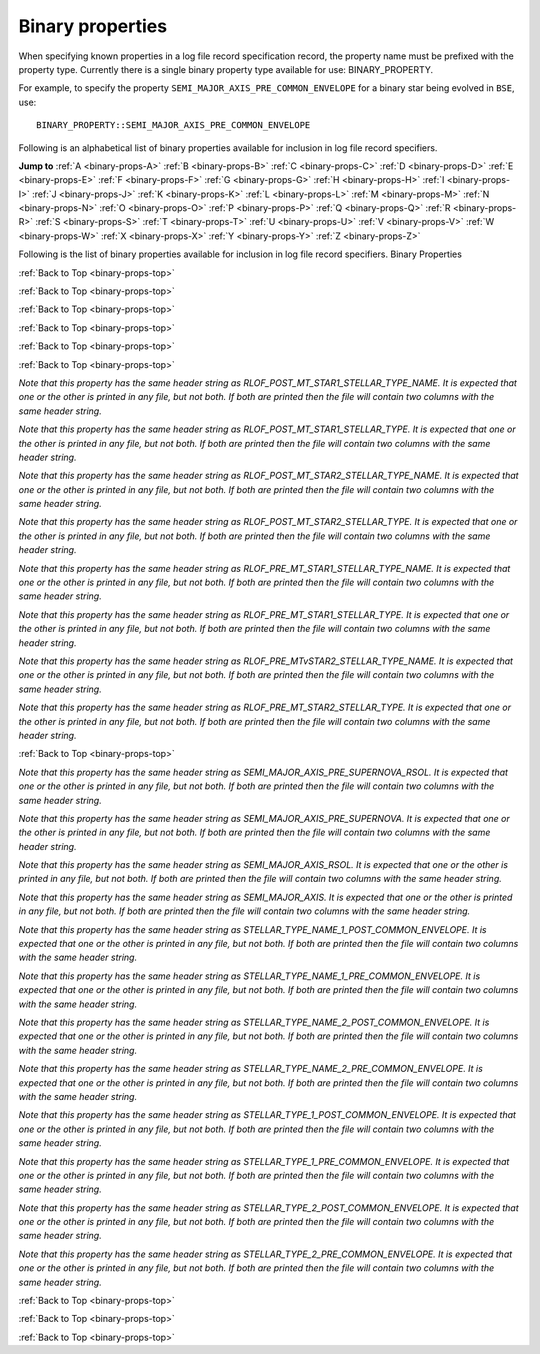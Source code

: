 Binary properties
=================

When specifying known properties in a log file record specification record, the property name must be prefixed with 
the property type. Currently there is a single binary property type available for use: BINARY_PROPERTY.

For example, to specify the property ``SEMI_MAJOR_AXIS_PRE_COMMON_ENVELOPE`` for a binary star being evolved in ``BSE``, use::

    BINARY_PROPERTY::SEMI_MAJOR_AXIS_PRE_COMMON_ENVELOPE


.. _binary-props-top:

Following is an alphabetical list of binary properties available for inclusion in log file record specifiers.

**Jump to**
:ref:`A <binary-props-A>` :ref:`B <binary-props-B>` :ref:`C <binary-props-C>` :ref:`D <binary-props-D>`
:ref:`E <binary-props-E>` :ref:`F <binary-props-F>` :ref:`G <binary-props-G>` :ref:`H <binary-props-H>`
:ref:`I <binary-props-I>` :ref:`J <binary-props-J>` :ref:`K <binary-props-K>` :ref:`L <binary-props-L>`
:ref:`M <binary-props-M>` :ref:`N <binary-props-N>` :ref:`O <binary-props-O>` :ref:`P <binary-props-P>`
:ref:`Q <binary-props-Q>` :ref:`R <binary-props-R>` :ref:`S <binary-props-S>` :ref:`T <binary-props-T>`
:ref:`U <binary-props-U>` :ref:`V <binary-props-V>` :ref:`W <binary-props-W>` :ref:`X <binary-props-X>`
:ref:`Y <binary-props-Y>` :ref:`Z <binary-props-Z>`


Following is the list of binary properties available for inclusion in log file record specifiers.
Binary Properties


.. _binary-props-A:

.. _binary-props-B:

.. _binary-props-C:

.. flat-table::
   :widths: 25 75 1 1
   :header-rows: 0
   :class: aligned-text

   * - :cspan:`2` **CIRCULARIZATION_TIMESCALE**
     -
   * - Data type:
     - DOUBLE
   * - COMPAS variable:
     - BaseBinaryStar::m_CircularizationTimescale
   * - Description:
     - Tidal circularisation timescale (Myr)
   * - Header String:
     - Tau_Circ

.. flat-table::
   :widths: 25 75 1 1
   :header-rows: 0
   :class: aligned-text

   * - :cspan:`2` **COMMON_ENVELOPE_AT_LEAST_ONCE**
     -
   * - Data type:
     - BOOL
   * - COMPAS variable:
     - `derived from` BaseBinaryStar::m_CEDetails.CEEcount
   * - Description:
     - Flag to indicate if there has been at least one common envelope event.
   * - Header String:
     - CEE    

.. flat-table::
   :widths: 25 75 1 1
   :header-rows: 0
   :class: aligned-text

   * - :cspan:`2` **COMMON_ENVELOPE_EVENT_COUNT**
     -
   * - Data type:
     - INT
   * - COMPAS variable:
     - BaseBinaryStar::m_CEDetails.CEEcount
   * - Description:
     - The number of common envelope events.
   * - Header String:
     - CE_Event_Counter

.. _binary-props-D:

:ref:`Back to Top <binary-props-top>`

.. flat-table::
   :widths: 25 75 1 1
   :header-rows: 0
   :class: aligned-text

   * - :cspan:`2` **DIMENSIONLESS_KICK_MAGNITUDE**
     -
   * - Data type:
     - DOUBLE
   * - COMPAS variable:
     - BaseBinaryStar::m_uK
   * - Description:
     - Dimensionless kick magnitude supplied by user (see option --fix-dimensionless-kick-magnitude).
   * - Header String:
     - Kick_Magnitude(uK)

.. flat-table::
   :widths: 25 75 1 1
   :header-rows: 0
   :class: aligned-text

   * - :cspan:`2` **DOUBLE_CORE_COMMON_ENVELOPE**
     -
   * - Data type:
     - BOOL
   * - COMPAS variable:
     - BaseBinaryStar::m_CEDetails.doubleCoreCE
   * - Description:
     - Flag to indicate double-core common envelope.
   * - Header String:
     - Double_Core_CE

.. flat-table::
   :widths: 25 75 1 1
   :header-rows: 0
   :class: aligned-text

   * - :cspan:`2` **DT**
     -
   * - Data type:
     - DOUBLE
   * - COMPAS variable:
     - BaseBinaryStar::m_Dt
   * - Description:
     - Current timestep (Myr).
   * - Header String:
     - dT

.. _binary-props-E:

:ref:`Back to Top <binary-props-top>`

.. flat-table::
   :widths: 25 75 1 1
   :header-rows: 0
   :class: aligned-text

   * - :cspan:`2` **ECCENTRICITY**
     -
   * - Data type:
     - DOUBLE
   * - COMPAS variable:
     - BaseBinaryStar::m_Eccentricity
   * - Description:
     - Orbital eccentricity.
   * - Header String:
     - Eccentricity

.. flat-table::
   :widths: 25 75 1 1
   :header-rows: 0
   :class: aligned-text

   * - :cspan:`2` **ECCENTRICITY_AT_DCO_FORMATION**
     -
   * - Data type:
     - DOUBLE
   * - COMPAS variable:
     - BaseBinaryStar::m_EccentricityAtDCOFormation
   * - Description:
     - Orbital eccentricity at DCO formation.
   * - Header String:
     - Eccentricity@\ DCO

.. flat-table::
   :widths: 25 75 1 1
   :header-rows: 0
   :class: aligned-text

   * - :cspan:`2` **ECCENTRICITY_INITIAL**
     -
   * - Data type:
     - DOUBLE
   * - COMPAS variable:
     - BaseBinaryStar::m_EccentricityInitial
   * - Description:
     - Supplied by user via grid file or sampled from distribution (see ``--eccentricity-distribution`` option) (default).
   * - Header String:
     - Eccentricity@\ ZAMS

.. flat-table::
   :widths: 25 75 1 1
   :header-rows: 0
   :class: aligned-text

   * - :cspan:`2` **ECCENTRICITY_POST_COMMON_ENVELOPE**
     -
   * - Data type:
     - DOUBLE
   * - COMPAS variable:
     - BaseBinaryStar::m_CEDetails.postCEE.eccentricity
   * - Description:
     - Eccentricity immediately following common envelope event.
   * - Header String:
     - Eccentricity>CE

.. flat-table::
   :widths: 25 75 1 1
   :header-rows: 0
   :class: aligned-text

   * - :cspan:`2` **ECCENTRICITY_PRE_SUPERNOVA**
     -
   * - Data type:
     - DOUBLE
   * - COMPAS variable:
     - BaseBinaryStar::m_EccentricityPreSN
   * - Description:
     - Eccentricity of the binary immediately prior to supernova event.
   * - Header String:
     - Eccentricity<SN

.. flat-table::
   :widths: 25 75 1 1
   :header-rows: 0
   :class: aligned-text

   * - :cspan:`2` **ECCENTRICITY_PRE_COMMON_ENVELOPE**
     -
   * - Data type:
     - DOUBLE
   * - COMPAS variable:
     - BaseBinaryStar::m_CEDetails.preCEE.eccentricity
   * - Description:
     - Eccentricity at the onset of RLOF leading to the CE.
   * - Header String:
     - Eccentricity<CE

.. flat-table::
   :widths: 25 75 1 1
   :header-rows: 0
   :class: aligned-text

   * - :cspan:`2` **ERROR**
     -
   * - Data type:
     - INT
   * - COMPAS variable:
     - `derived from` BaseBinaryStar::m_Error
   * - Description:
     - Error number (if error condition exists, else 0).
   * - Header String:
     - Error

.. _binary-props-F:

.. _binary-props-G:

.. _binary-props-H:

.. _binary-props-I:

:ref:`Back to Top <binary-props-top>`

.. flat-table::
   :widths: 25 75 1 1
   :header-rows: 0
   :class: aligned-text

   * - :cspan:`2` **ID**
     -
   * - Data type:
     - INT
   * - COMPAS variable:
     - BaseBinaryStar::m_ObjectId
   * - Description:
     - Unique object identifier for ``C++`` object – used in debugging to identify objects.
   * - Header String:
     - ID

.. flat-table::
   :widths: 25 75 1 1
   :header-rows: 0
   :class: aligned-text

   * - :cspan:`2` **IMMEDIATE_RLOF_POST_COMMON_ENVELOPE**
     -
   * - Data type:
     - BOOL
   * - COMPAS variable:
     - BaseBinaryStar::m_RLOFDetails.immediateRLOFPostCEE
   * - Description:
     - Flag to indicate if either star overflows its Roche lobe immediately following common envelope event.
   * - Header String:
     - Immediate_RLOF>CE

.. _binary-props-J:

.. _binary-props-K:

.. _binary-props-L:

.. _binary-props-M:

:ref:`Back to Top <binary-props-top>`

.. flat-table::
   :widths: 25 75 1 1
   :header-rows: 0
   :class: aligned-text

   * - :cspan:`2` **MASS_1_POST_COMMON_ENVELOPE**
     -
   * - Data type:
     - DOUBLE
   * - COMPAS variable:
     - BinaryConstituentStar::m_CEDetails.postCEE.mass
   * - Description:
     - Mass of the primary star immediately following common envelope event (\ :math:`M_\odot`).
   * - Header String:
     - Mass(1)>CE

.. flat-table::
   :widths: 25 75 1 1
   :header-rows: 0
   :class: aligned-text

   * - :cspan:`2` **MASS_1_PRE_COMMON_ENVELOPE**
     -
   * - Data type:
     - DOUBLE
   * - COMPAS variable:
     - BinaryConstituentStar::m_CEDetails.preCEE.mass
   * - Description:
     - Mass of the primary star immediately prior to common envelope event (\ :math:`M_\odot`).
   * - Header String:
     - Mass(1)<CE

.. flat-table::
   :widths: 25 75 1 1
   :header-rows: 0
   :class: aligned-text

   * - :cspan:`2` **MASS_2_POST_COMMON_ENVELOPE**
     -
   * - Data type:
     - DOUBLE
   * - COMPAS variable:
     - BinaryConstituentStar::m_CEDetails.postCEE.mass
   * - Description:
     - Mass of the secondary star immediately following common envelope event (\ :math:`M_\odot`).
   * - Header String:
     - Mass(2)>CE

.. flat-table::
   :widths: 25 75 1 1
   :header-rows: 0
   :class: aligned-text

   * - :cspan:`2` **MASS_2_PRE_COMMON_ENVELOPE**
     -
   * - Data type:
     - DOUBLE
   * - COMPAS variable:
     - BinaryConstituentStar::m_CEDetails.preCEE.mass
   * - Description:
     - Mass of the secondary star immediately prior to common envelope event (\ :math:`M_\odot`).
   * - Header String:
     - Mass(2)<CE

.. flat-table::
   :widths: 25 75 1 1
   :header-rows: 0
   :class: aligned-text

   * - :cspan:`2` **MASS_ENV_1**
     -
   * - Data type:
     - DOUBLE
   * - COMPAS variable:
     - BaseBinaryStar::m_MassEnv1
   * - Description:
     - Envelope mass of the primary star (\ :math:`M_\odot`).
   * - Header String:
     - Mass_Env(1)

.. flat-table::
   :widths: 25 75 1 1
   :header-rows: 0
   :class: aligned-text

   * - :cspan:`2` **MASS_ENV_2**
     -
   * - Data type:
     - DOUBLE
   * - COMPAS variable:
     - BaseBinaryStar::m_MassEnv2
   * - Description:
     - Envelope mass of the secondary star (\ :math:`M_\odot`).
   * - Header String:
     - Mass_Env(2)

.. flat-table::
   :widths: 25 75 1 1
   :header-rows: 0
   :class: aligned-text

   * - :cspan:`2` **MASSES_EQUILIBRATED**
     -
   * - Data type:
     - BOOL
   * - COMPAS variable:
     - BaseBinaryStar::m_MassesEquilibrated
   * - Description:
     - Flag to indicate whether chemically homogeneous stars had masses equilibrated and orbit circularised due to Roche lobe overflow during evolution.
   * - Header String:
     - Equilibrated

.. flat-table::
   :widths: 25 75 1 1
   :header-rows: 0
   :class: aligned-text

   * - :cspan:`2` **MASSES_EQUILIBRATED_AT_BIRTH**
     -
   * - Data type:
     - BOOL
   * - COMPAS variable:
     - BaseBinaryStar::m_MassesEquilibratedAtBirth
   * - Description:
     - Flag to indicate whether stars had masses equilibrated and orbit circularised at birth due to Roche lobe overflow.
   * - Header String:
     - Equilibrated_At_Birth

.. flat-table::
   :widths: 25 75 1 1
   :header-rows: 0
   :class: aligned-text

   * - :cspan:`2` **MASS_TRANSFER_TRACKER_HISTORY**
     -
   * - Data type:
     - INT
   * - COMPAS variable:
     - `derived from` BaseBinaryStar::m_MassTransferTrackerHistory
   * - Description:
     - Indicator of mass transfer history for the binary. Will be printed as one of:

        .. list-table::
           :widths: 35 5
           :header-rows: 0
           :class: aligned-text

           * - NO MASS TRANSFER 
             - = 0
           * - MASS TRANSFER STABLE STAR1 -> STAR2 
             - = 1
           * - MASS TRANSFER STABLE STAR2 -> STAR1 
             - = 2
           * - MASS TRANSFER COMMON ENVELOPE STAR1 -> STAR2 
             - = 3
           * - MASS TRANSFER COMMON ENVELOPE STAR2 -> STAR1 
             - = 4
           * - MASS TRANSFER COMMON ENVELOPE DOUBLE CORE 
             - = 5
           * - MASS TRANSFER -> MERGER 
             - = 6

   * - Header String:
     - MT_History

.. flat-table::
   :widths: 25 75 1 1
   :header-rows: 0
   :class: aligned-text

   * - :cspan:`2` **MERGES_IN_HUBBLE_TIME**
     -
   * - Data type:
     - BOOL
   * - COMPAS variable:
     - BaseBinaryStar::m_MergesInHubbleTime
   * - Description:
     - Flag to indicate if the binary compact remnants merge within a Hubble time.
   * - Header String:
     - Merges_Hubble_Time

.. _binary-props-N:

.. _binary-props-O:

:ref:`Back to Top <binary-props-top>`

.. flat-table::
   :widths: 25 75 1 1
   :header-rows: 0
   :class: aligned-text

   * - :cspan:`2` **OPTIMISTIC_COMMON_ENVELOPE**
     -
   * - Data type:
     - BOOL
   * - COMPAS variable:
     - BaseBinaryStar::m_CEDetails.optimisticCE
   * - Description:
     - Flag that returns TRUE if we have a Hertzsprung-gap star, and we allow it to survive the CE.
   * - Header String:
     - Optimistic_CE

.. flat-table::
   :widths: 25 75 1 1
   :header-rows: 0
   :class: aligned-text

   * - :cspan:`2` **ORBITAL_VELOCITY**
     -
   * - Data type:
     - DOUBLE
   * - COMPAS variable:
     - BaseBinaryStar::m_OrbitalVelocity
   * - Description:
     - Orbital velocity (\ :math:`km s^{-1}`).
   * - Header String:
     - Orbital_Velocity

.. flat-table::
   :widths: 25 75 1 1
   :header-rows: 0
   :class: aligned-text

   * - :cspan:`2` **ORBITAL_VELOCITY_PRE_SUPERNOVA**
     -
   * - Data type:
     - DOUBLE
   * - COMPAS variable:
     - BaseBinaryStar::m_OrbitalVelocityPreSN
   * - Description:
     - Orbital velocity immediately prior to supernova event (\ :math:`km s^{-1}`).
   * - Header String:
     - Orbital_Velocity<SN

.. _binary-props-P:

.. _binary-props-Q:

.. _binary-props-R:

:ref:`Back to Top <binary-props-top>`

.. flat-table::
   :widths: 25 75 1 1
   :header-rows: 0
   :class: aligned-text

   * - :cspan:`2` **RADIUS_1_POST_COMMON_ENVELOPE**
     -
   * - Data type:
     - DOUBLE
   * - COMPAS variable:
     - BinaryConstituentStar::m_CEDetails.postCEE.radius
   * - Description:
     - Radius of the primary star immediately following common envelope event (\ :math:`R_\odot`).
   * - Header String:
     - Radius(1)>CE

.. flat-table::
   :widths: 25 75 1 1
   :header-rows: 0
   :class: aligned-text

   * - :cspan:`2` **RADIUS_1_PRE_COMMON_ENVELOPE**
     -
   * - Data type:
     - DOUBLE
   * - COMPAS variable:
     - BinaryConstituentStar::m_CEDetails.preCEE.radius
   * - Description:
     - Radius of the primary star at the onset of RLOF leading to the common-envelope episode (\ :math:`R_\odot`).
   * - Header String:
     - Radius(1)<CE

.. flat-table::
   :widths: 25 75 1 1
   :header-rows: 0
   :class: aligned-text

   * - :cspan:`2` **RADIUS_2_POST_COMMON_ENVELOPE**
     -
   * - Data type:
     - DOUBLE
   * - COMPAS variable:
     - BinaryConstituentStar::m_CEDetails.postCEE.radius
   * - Description:
     - Radius of the secondary star immediately following common envelope event (\ :math:`R_\odot`).
   * - Header String:
     - Radius(2)>CE

.. flat-table::
   :widths: 25 75 1 1
   :header-rows: 0
   :class: aligned-text

   * - :cspan:`2` **RADIUS_2_PRE_COMMON_ENVELOPE**
     -
   * - Data type:
     - DOUBLE
   * - COMPAS variable:
     - BinaryConstituentStar::m_CEDetails.preCEE.radius
   * - Description:
     - Radius of the secondary star at the onset of RLOF leading to the common-envelope episode (\ :math:`R_\odot`).
   * - Header String:
     - Radius(2)<CE

.. flat-table::
   :widths: 25 75 1 1
   :header-rows: 0
   :class: aligned-text

   * - :cspan:`2` **RANDOM_SEED**
     -
   * - Data type:
     - UNSIGNED LONG
   * - COMPAS variable:
     - BaseBinaryStar::m_RandomSeed
   * - Description:
     - Seed for random number generator for this binary star. Optionally supplied by user via program option ``--random-seed``; default generated from system time.
   * - Header String:
     - SEED

.. flat-table::
   :widths: 25 75 1 1
   :header-rows: 0
   :class: aligned-text

   * - :cspan:`2` **RLOF_POST_MT_COMMON_ENVELOPE**
     -
   * - Data type:
     - BOOL
   * - COMPAS variable:
     - BaseBinaryStar::m_RLOFDetails.propsPostMT→isCE
   * - Description:
     - Flag to indicate if the RLOF leads to a common-envelope event 
   * - Header String:
     - CEE>MT

.. flat-table::
   :widths: 25 75 1 1
   :header-rows: 0
   :class: aligned-text

   * - :cspan:`2` **RLOF_POST_MT_ECCENTRICITY**
     -
   * - Data type:
     - DOUBLE
   * - COMPAS variable:
     - BaseBinaryStar::m_RLOFDetails.propsPostMT→eccentricity
   * - Description:
     - Eccentricity immediately after RLOF.
   * - Header String:
     - Eccentricity>MT

.. flat-table::
   :widths: 25 75 1 1
   :header-rows: 0
   :class: aligned-text

   * - :cspan:`2` **RLOF_POST_MT_EVENT_COUNTER**
     -
   * - Data type:
     - UNSIGNED INT
   * - COMPAS variable:
     - BaseBinaryStar::m_RLOFDetails.propsPostMT→eventCounter
   * - Description:
     - The number of times the binary has overflowed its Roche lobe up to and including this episode
   * - Header String:
     - MT_Event_Counter

.. flat-table::
   :widths: 25 75 1 1
   :header-rows: 0
   :class: aligned-text

   * - :cspan:`2` **RLOF_POST_MT_SEMI_MAJOR_AXIS**
     -
   * - Data type:
     - DOUBLE
   * - COMPAS variable:
     - BaseBinaryStar::m_RLOFDetails.propsPostMT→semiMajorAxis
   * - Description:
     - Semi-major Axis(\ :math:`R_\odot`) immediately after RLOF.
   * - Header String:
     - SemiMajorAxis>MT

.. flat-table::
   :widths: 25 75 1 1
   :header-rows: 0
   :class: aligned-text

   * - :cspan:`2` **RLOF_POST_MT_STAR1_MASS**
     -
   * - Data type:
     - DOUBLE
   * - COMPAS variable:
     - BaseBinaryStar::m_RLOFDetails.propsPostMT→mass1
   * - Description:
     - Mass (\ :math:`M_\odot`) of the primary immediately after RLOF.
   * - Header String:
     - Mass(1)>MT

.. flat-table::
   :widths: 25 75 1 1
   :header-rows: 0
   :class: aligned-text

   * - :cspan:`2` **RLOF_POST_MT_STAR2_MASS**
     -
   * - Data type:
     - DOUBLE
   * - COMPAS variable:
     - BaseBinaryStar::m_RLOFDetails.propsPostMT→mass2
   * - Description:
     - Mass (\ :math:`M_\odot`) of the secondary immediately after RLOF.
   * - Header String:
     - Mass(2)>MT

.. flat-table::
   :widths: 25 75 1 1
   :header-rows: 0
   :class: aligned-text

   * - :cspan:`2` **RLOF_POST_MT_STAR1_RADIUS**
     -
   * - Data type:
     - DOUBLE
   * - COMPAS variable:
     - BaseBinaryStar::m_RLOFDetails.propsPostMT→radius1
   * - Description:
     - Radius (\ :math:`R_\odot`) of the primary immediately after RLOF.
   * - Header String:
     - Radius(1)>MT

.. flat-table::
   :widths: 25 75 1 1
   :header-rows: 0
   :class: aligned-text

   * - :cspan:`2` **RLOF_POST_MT_STAR2_RADIUS**
     -
   * - Data type:
     - DOUBLE
   * - COMPAS variable:
     - BaseBinaryStar::m_RLOFDetails.propsPostMT→radius2
   * - Description:
     - Radius (\ :math:`R_\odot`) of the secondary immediately after RLOF.
   * - Header String:
     - Radius(2)>MT

.. flat-table::
   :widths: 25 75 1 1
   :header-rows: 0
   :class: aligned-text

   * - :cspan:`2` **RLOF_POST_MT_STAR1_RLOF**
     -
   * - Data type:
     - BOOL
   * - COMPAS variable:
     - BaseBinaryStar::m_RLOFDetails.propsPostMT→isRLOF1
   * - Description:
     - Flag to indicate whether the primary is overflowing its Roche Lobe.
   * - Header String:
     - RLOF(1)>MT

.. flat-table::
   :widths: 25 75 1 1
   :header-rows: 0
   :class: aligned-text

   * - :cspan:`2` **RLOF_POST_MT_STAR2_RLOF**
     -
   * - Data type:
     - BOOL
   * - COMPAS variable:
     - BaseBinaryStar::m_RLOFDetails.propsPostMT→isRLOF2
   * - Description:
     - Flag to indicate whether the secondary is overflowing its Roche Lobe.
   * - Header String:
     - RLOF(2)>MT

.. flat-table::
   :widths: 25 75 1 1
   :header-rows: 0
   :class: aligned-text

   * - :cspan:`2` **RLOF_POST_MT_STAR1_STELLAR_TYPE**
     -
   * - Data type:
     - INT
   * - COMPAS variable:
     - BaseBinaryStar::m RLOFDetails.propsPostMT→stellarType1
   * - Description:
     - Stellar type (per :cite:`Hurley2000`) of the primary star immediately after RLOF.
   * - Header String:
     - Stellar_Type(1)>MT

`Note that this property has the same header string as RLOF_POST_MT_STAR1_STELLAR_TYPE_NAME. It is expected that one or the other is printed in any file, 
but not both. If both are printed then the file will contain two columns with the same header string.`

.. flat-table::
   :widths: 25 75 1 1
   :header-rows: 0
   :class: aligned-text

   * - :cspan:`2` **RLOF_POST_MT_STAR1_STELLAR_TYPE_NAME**
     -
   * - Data type:
     - STRING
   * - COMPAS variable:
     - `derived from` BaseBinaryStar::m RLOFDetails.propsPostMT→stellarType1
   * - Description:
     - Stellar type (per :cite:`Hurley2000`) of the primary star immediately after RLOF.
   * - Header String:
     - Stellar_Type(1)>MT

`Note that this property has the same header string as RLOF_POST_MT_STAR1_STELLAR_TYPE. It is expected that one or the other is printed in any file, 
but not both. If both are printed then the file will contain two columns with the same header string.`

.. flat-table::
   :widths: 25 75 1 1
   :header-rows: 0
   :class: aligned-text

   * - :cspan:`2` **RLOF_POST_MT_STAR2_STELLAR_TYPE**
     -
   * - Data type:
     - INT
   * - COMPAS variable:
     - BaseBinaryStar::m_RLOFDetails.propsPostMT→stellarType1
   * - Description:
     - Stellar type (per :cite:`Hurley2000`) of the secondary star immediately after RLOF.
   * - Header String:
     - Stellar_Type(2)>MT

`Note that this property has the same header string as RLOF_POST_MT_STAR2_STELLAR_TYPE_NAME. It is expected that one or the other is printed in any file, 
but not both. If both are printed then the file will contain two columns with the same header string.`

.. flat-table::
   :widths: 25 75 1 1
   :header-rows: 0
   :class: aligned-text

   * - :cspan:`2` **RLOF_POST_MT_STAR2_STELLAR_TYPE_NAME**
     -
   * - Data type:
     - STRING
   * - COMPAS variable:
     - `derived from` BaseBinaryStar::m_RLOFDetails.propsPostMT→stellarType1
   * - Description:
     - Stellar type (per :cite:`Hurley2000`) of the secondary star immediately after RLOF.
   * - Header String:
     - Stellar_Type(2)>MT

`Note that this property has the same header string as RLOF_POST_MT_STAR2_STELLAR_TYPE. It is expected that one or the other is printed in any file, 
but not both. If both are printed then the file will contain two columns with the same header string.`

.. flat-table::
   :widths: 25 75 1 1
   :header-rows: 0
   :class: aligned-text

   * - :cspan:`2` **RLOF_POST_STEP_STAR_TO_ROCHE_LOBE_RADIUS_RATIO_1**
     -
   * - Data type:
     - DOUBLE
   * - COMPAS variable:
     - `derived from` BaseBinaryStar::m_RLOFDetails.propsPostMT→starToRocheLobeRadiusRatio1
   * - Description:
     - Ratio of star 1 radius to its RL, at the end of the timestep.
   * - Header String:
     - Radius(1)|RL>step

.. flat-table::
   :widths: 25 75 1 1
   :header-rows: 0
   :class: aligned-text

   * - :cspan:`2` **RLOF_POST_STEP_STAR_TO_ROCHE_LOBE_RADIUS_RATIO_2**
     -
   * - Data type:
     - DOUBLE
   * - COMPAS variable:
     - `derived from` BaseBinaryStar::m_RLOFDetails.propsPostMT→starToRocheLobeRadiusRatio2
   * - Description:
     - Ratio of star 2 radius to its RL, at the end of the timestep.
   * - Header String:
     - Radius(2)|RL>step

.. flat-table::
   :widths: 25 75 1 1
   :header-rows: 0
   :class: aligned-text

   * - :cspan:`2` **RLOF_PRE_MT_ECCENTRICITY**
     -
   * - Data type:
     - DOUBLE
   * - COMPAS variable:
     - BaseBinaryStar::m_RLOFDetails.propsPreMT→eccentricity
   * - Description:
     - Eccentricity at the onset of RLOF.
   * - Header String:
     - Eccentricity<MT

.. flat-table::
   :widths: 25 75 1 1
   :header-rows: 0
   :class: aligned-text

   * - :cspan:`2` **RLOF_PRE_MT_SEMI_MAJOR_AXIS**
     -
   * - Data type:
     - DOUBLE
   * - COMPAS variable:
     - BaseBinaryStar::m_RLOFDetails.propsPreMT→semiMajorAxis
   * - Description:
     - Semi-major Axis (\ :math:`R_\odot`) at the onset of RLOF.
   * - Header String:
     - SemiMajorAxis<MT

.. flat-table::
   :widths: 25 75 1 1
   :header-rows: 0
   :class: aligned-text

   * - :cspan:`2` **RLOF_PRE_MT_STAR1_MASS**
     -
   * - Data type:
     - DOUBLE
   * - COMPAS variable:
     - BaseBinaryStar::m_RLOFDetails.propsPreMT→mass1
   * - Description:
     - Mass (\ :math:`M_\odot`) of the primary at the onset of RLOF.
   * - Header String:
     - Mass(1)<MT

.. flat-table::
   :widths: 25 75 1 1
   :header-rows: 0
   :class: aligned-text

   * - :cspan:`2` **RLOF_PRE_MT_STAR2_MASS**
     -
   * - Data type:
     - DOUBLE
   * - COMPAS variable:
     - BaseBinaryStar::m_RLOFDetails.propsPreMT→mass2
   * - Description:
     - Mass (\ :math:`M_\odot`) of the secondary at the onset of RLOF.
   * - Header String:
     - Mass(2)<MT

.. flat-table::
   :widths: 25 75 1 1
   :header-rows: 0
   :class: aligned-text

   * - :cspan:`2` **RLOF_PRE_MT_STAR1_RADIUS**
     -
   * - Data type:
     - DOUBLE
   * - COMPAS variable:
     - BaseBinaryStar::m_RLOFDetails.propsPreMT→radius1
   * - Description:
     - Radius (\ :math:`R_\odot`) of the primary at the onset of RLOF.
   * - Header String:
     - Radius(1)<MT

.. flat-table::
   :widths: 25 75 1 1
   :header-rows: 0
   :class: aligned-text

   * - :cspan:`2` **RLOF_PRE_MT_STAR2_RADIUS**
     -
   * - Data type:
     - DOUBLE
   * - COMPAS variable:
     - BaseBinaryStar::m_RLOFDetails.propsPreMT→radius2
   * - Description:
     - Radius (\ :math:`R_\odot`) of the secondary at the onset of RLOF.
   * - Header String:
     - Radius(2)<MT

.. flat-table::
   :widths: 25 75 1 1
   :header-rows: 0
   :class: aligned-text

   * - :cspan:`2` **RLOF_PRE_MT_STAR1_RLOF**
     -
   * - Data type:
     - BOOL
   * - COMPAS variable:
     - BaseBinaryStar::m_RLOFDetails.propsPreMT→isRLOF1
   * - Description:
     - Flag to indicate whether the primary is overflowing its Roche Lobe.
   * - Header String:
     - RLOF(1)<MT

.. flat-table::
   :widths: 25 75 1 1
   :header-rows: 0
   :class: aligned-text

   * - :cspan:`2` **RLOF_PRE_MT_STAR2_RLOF**
     -
   * - Data type:
     - BOOL
   * - COMPAS variable:
     - BaseBinaryStar::m_RLOFDetails.propsPreMT→isRLOF2
   * - Description:
     - Flag to indicate whether the secondary is overflowing its Roche Lobe.
   * - Header String:
     - RLOF(2)<MT

.. flat-table::
   :widths: 25 75 1 1
   :header-rows: 0
   :class: aligned-text

   * - :cspan:`2` **RLOF_PRE_MT_STAR1_STELLAR_TYPE**
     -
   * - Data type:
     - INT
   * - COMPAS variable:
     - BaseBinaryStar::m_RLOFDetails.propsPreMT→stellarType1
   * - Description:
     - Stellar type (per :cite:`Hurley2000`) of the primary star at the onset of RLOF.
   * - Header String:
     - Stellar_Type(1)<MT

`Note that this property has the same header string as RLOF_PRE_MT_STAR1_STELLAR_TYPE_NAME. It is expected that one or the other is printed in any file, 
but not both. If both are printed then the file will contain two columns with the same header string.`

.. flat-table::
   :widths: 25 75 1 1
   :header-rows: 0
   :class: aligned-text

   * - :cspan:`2` **RLOF_PRE_MT_STAR1_STELLAR_TYPE_NAME**
     -
   * - Data type:
     - STRING
   * - COMPAS variable:
     - `derived from` BaseBinaryStar::m_RLOFDetails.propsPreMT→stellarType1
   * - Description:
     - Stellar type (per :cite:`Hurley2000`) of the primary star at the onset of RLOF.
   * - Header String:
     - Stellar_Type(1)<MT

`Note that this property has the same header string as RLOF_PRE_MT_STAR1_STELLAR_TYPE. It is expected that one or the other is printed in any file, 
but not both. If both are printed then the file will contain two columns with the same header string.`

.. flat-table::
   :widths: 25 75 1 1
   :header-rows: 0
   :class: aligned-text

   * - :cspan:`2` **RLOF_PRE_MT_STAR2_STELLAR_TYPE**
     -
   * - Data type:
     - INT
   * - COMPAS variable:
     - BaseBinaryStar::m_RLOFDetails.propsPreMT→stellarType2
   * - Description:
     - Stellar type (per :cite:`Hurley2000`) of the secondary star at the onset of RLOF.
   * - Header String:
     - Stellar_Type(2)<MT

`Note that this property has the same header string as RLOF_PRE_MTvSTAR2_STELLAR_TYPE_NAME. It is expected that one or the other is printed in any file, 
but not both. If both are printed then the file will contain two columns with the same header string.`

.. flat-table::
   :widths: 25 75 1 1
   :header-rows: 0
   :class: aligned-text

   * - :cspan:`2` **RLOF_PRE_MT_STAR2_STELLAR_TYPE_NAME**
     -
   * - Data type:
     - STRING
   * - COMPAS variable:
     - `derived from` BaseBinaryStar::m_RLOFDetails.propsPreMT→stellarType2
   * - Description:
     - Stellar type (per :cite:`Hurley2000`) of the secondary star at the onset of RLOF.
   * - Header String:
     - Stellar_Type(2)<MT

`Note that this property has the same header string as RLOF_PRE_MT_STAR2_STELLAR_TYPE. It is expected that one or the other is printed in any file, 
but not both. If both are printed then the file will contain two columns with the same header string.`

.. flat-table::
   :widths: 25 75 1 1
   :header-rows: 0
   :class: aligned-text

   * - :cspan:`2` **RLOF_PRE_STEP_STAR_TO_ROCHE_LOBE_RADIUS_RATIO_1**
     -
   * - Data type:
     - DOUBLE
   * - COMPAS variable:
     - `derived from` BaseBinaryStar::m_RLOFDetails.propsPreMT→starToRocheLobeRadiusRatio1
   * - Description:
     - Ratio of star 1 radius to its RL, at the beginning of the timestep.
   * - Header String:
     - Radius(1)|RL<step

.. flat-table::
   :widths: 25 75 1 1
   :header-rows: 0
   :class: aligned-text

   * - :cspan:`2` **RLOF_PRE_STEP_STAR_TO_ROCHE_LOBE_RADIUS_RATIO_2**
     -
   * - Data type:
     - DOUBLE
   * - COMPAS variable:
     - `derived from` BaseBinaryStar::m_RLOFDetails.propsPreMT→starToRocheLobeRadiusRatio2
   * - Description:
     - Ratio of star 2 radius to its RL, at the beginning of the timestep.
   * - Header String:
     - Radius(2)|RL<step

.. flat-table::
   :widths: 25 75 1 1
   :header-rows: 0
   :class: aligned-text

   * - :cspan:`2` **RLOF_TIME_POST_MT**
     -
   * - Data type:
     - DOUBLE
   * - COMPAS variable:
     - BaseBinaryStar::m_RLOFDetails.propsPreMT→time
   * - Description:
     - Time since ZAMS (Myr) immediately after RLOF.
   * - Header String:
     - Time>MT

.. flat-table::
   :widths: 25 75 1 1
   :header-rows: 0
   :class: aligned-text

   * - :cspan:`2` **RLOF_TIME_PRE_MT**
     -
   * - Data type:
     - DOUBLE
   * - COMPAS variable:
     - BaseBinaryStar::m_RLOFDetails.propsPreMT→timePrev
   * - Description:
     - Time since ZAMS (Myr) at the onset of RLOF.
   * - Header String:
     - Time<MT

.. flat-table::
   :widths: 25 75 1 1
   :header-rows: 0
   :class: aligned-text

   * - :cspan:`2` **ROCHE_LOBE_RADIUS_1**
     -
   * - Data type:
     - DOUBLE
   * - COMPAS variable:
     - `calculated on demand`
   * - Description:
     - Roche radius at peripasis of the primary star (\ :math:`R_\odot`).
   * - Header String:
     - RocheLobe(1)

.. flat-table::
   :widths: 25 75 1 1
   :header-rows: 0
   :class: aligned-text

   * - :cspan:`2` **ROCHE_LOBE_RADIUS_2**
     -
   * - Data type:
     - DOUBLE
   * - COMPAS variable:
     - `calculated on demand`
   * - Description:
     - Roche radius at peripasis of the secondary star (\ :math:`R_\odot`).
   * - Header String:
     - RocheLobe(2)

.. flat-table::
   :widths: 25 75 1 1
   :header-rows: 0
   :class: aligned-text

   * - :cspan:`2` **ROCHE_LOBE_RADIUS_1_POST_COMMON_ENVELOPE**
     -
   * - Data type:
     - DOUBLE
   * - COMPAS variable:
     - BaseBinaryStar::m_CEDetails.postCEE.rocheLobe1to2
   * - Description:
     - Roche radius of the primary star immediately following common envelope event (\ :math:`R_\odot`).
   * - Header String:
     - RocheLobe(1)>CE

.. flat-table::
   :widths: 25 75 1 1
   :header-rows: 0
   :class: aligned-text

   * - :cspan:`2` **ROCHE_LOBE_RADIUS_2_POST_COMMON_ENVELOPE**
     -
   * - Data type:
     - DOUBLE
   * - COMPAS variable:
     - BaseBinaryStar::m_CEDetails.postCEE.rocheLobe2to1
   * - Description:
     - Roche radius of the secondary star immediately following common envelope event (\ :math:`R_\odot`).
   * - Header String:
     - RocheLobe(2)>CE

.. flat-table::
   :widths: 25 75 1 1
   :header-rows: 0
   :class: aligned-text

   * - :cspan:`2` **ROCHE_LOBE_RADIUS_1_PRE_COMMON_ENVELOPE**
     -
   * - Data type:
     - DOUBLE
   * - COMPAS variable:
     - BaseBinaryStar::m_CEDetails.preCEE.rocheLobe1to2
   * - Description:
     - Roche radius of the primary star at the onset of RLOF leading to the common-envelope episode (\ :math:`R_\odot`).
   * - Header String:
     - RocheLobe(1)<CE

.. flat-table::
   :widths: 25 75 1 1
   :header-rows: 0
   :class: aligned-text

   * - :cspan:`2` **ROCHE_LOBE_RADIUS_2_PRE_COMMON_ENVELOPE**
     -
   * - Data type:
     - DOUBLE
   * - COMPAS variable:
     - BaseBinaryStar::m_CEDetails.preCEE.rocheLobe2to1
   * - Description:
     - Roche radius of the secondary star at the onset of RLOF leading to the common-envelope episode (\ :math:`R_\odot`).
   * - Header String:
     - RocheLobe(2)<CE

.. flat-table::
   :widths: 25 75 1 1
   :header-rows: 0
   :class: aligned-text

   * - :cspan:`2` **STAR_TO_ROCHE_LOBE_RADIUS_RATIO_1**
     -
   * - Data type:
     - DOUBLE
   * - COMPAS variable:
     - Calculated using BinaryConstituentStar::m_StarToRocheLobeRadiusRatio
   * - Description:
     - Ratio of the primary star’s stellar radius to Roche radius (R/RL), evaluated at periapsis.
   * - Header String:
     - Radius(1)|RL

.. flat-table::
   :widths: 25 75 1 1
   :header-rows: 0
   :class: aligned-text

   * - :cspan:`2` **STAR_TO_ROCHE_LOBE_RADIUS_RATIO_2**
     -
   * - Data type:
     - DOUBLE
   * - COMPAS variable:
     - Calculated using BinaryConstituentStar::m_StarToRocheLobeRadiusRatio
   * - Description:
     - Ratio of the secondary star’s stellar radius to Roche radius (R/RL), evaluated at periapsis.
   * - Header String:
     - Radius(2)|RL

.. _binary-props-S:

:ref:`Back to Top <binary-props-top>`

.. flat-table::
   :widths: 25 75 1 1
   :header-rows: 0
   :class: aligned-text

   * - :cspan:`2` **SEMI_MAJOR_AXIS_AT_DCO_FORMATION**
     -
   * - Data type:
     - DOUBLE
   * - COMPAS variable:
     - BaseBinaryStar::m_SemiMajorAxisAtDCOFormation
   * - Description:
     - Semi-major axis at DCO formation (AU).
   * - Header String:
     - SemiMajorAxis@\ DCO

.. flat-table::
   :widths: 25 75 1 1
   :header-rows: 0
   :class: aligned-text

   * - :cspan:`2` **SEMI_MAJOR_AXIS_INITIAL**
     -
   * - Data type:
     - DOUBLE
   * - COMPAS variable:
     - BaseBinaryStar::m_SemiMajorAxisInitial
   * - Description:
     - Semi-major axis at ZAMS (AU).
   * - Header String:
     - SemiMajorAxis@\ ZAMS

.. flat-table::
   :widths: 25 75 1 1
   :header-rows: 0
   :class: aligned-text

   * - :cspan:`2` **SEMI_MAJOR_AXIS_POST_COMMON_ENVELOPE**
     -
   * - Data type:
     - DOUBLE
   * - COMPAS variable:
     - BaseBinaryStar::m_CEDetails.postCEE.semiMajorAxis
   * - Description:
     - Semi-major axis immediately following common envelope event (\ :math:`R_\odot`).
   * - Header String:
     - SemiMajorAxis>CE

.. flat-table::
   :widths: 25 75 1 1
   :header-rows: 0
   :class: aligned-text

   * - :cspan:`2` **SEMI_MAJOR_AXIS_PRE_SUPERNOVA**
     -
   * - Data type:
     - DOUBLE
   * - COMPAS variable:
     - BaseBinaryStar::m_SemiMajorAxisPreSN
   * - Description:
     - Semi-major axis immediately prior to supernova event (AU).
   * - Header String:
     - SemiMajorAxis<SN

`Note that this property has the same header string as SEMI_MAJOR_AXIS_PRE_SUPERNOVA_RSOL. It is expected that one or the other is printed in any file, 
but not both. If both are printed then the file will contain two columns with the same header string.`

.. flat-table::
   :widths: 25 75 1 1
   :header-rows: 0
   :class: aligned-text

   * - :cspan:`2` **SEMI_MAJOR_AXIS_PRE_SUPERNOVA_RSOL**
     -
   * - Data type:
     - DOUBLE
   * - COMPAS variable:
     - `derived from` BaseBinaryStar::m_SemiMajorAxisPreSN
   * - Description:
     - Semi-major axis immediately prior to supernova event (\ :math:`R_\odot`).
   * - Header String:
     - SemiMajorAxis<SN

`Note that this property has the same header string as SEMI_MAJOR_AXIS_PRE_SUPERNOVA. It is expected that one or the other is printed in any file, but 
not both. If both are printed then the file will contain two columns with the same header string.`

.. flat-table::
   :widths: 25 75 1 1
   :header-rows: 0
   :class: aligned-text

   * - :cspan:`2` **SEMI_MAJOR_AXIS_PRE_COMMON_ENVELOPE**
     -
   * - Data type:
     - DOUBLE
   * - COMPAS variable:
     - BaseBinaryStar::m_CEDetails.preCEE.semiMajorAxis
   * - Description:
     - Semi-major axis at the onset of RLOF leading to the common-envelope episode (\ :math:`R_\odot`).
   * - Header String:
     - SemiMajorAxis<CE

.. flat-table::
   :widths: 25 75 1 1
   :header-rows: 0
   :class: aligned-text

   * - :cspan:`2` **SEMI_MAJOR_AXIS**
     -
   * - Data type:
     - DOUBLE
   * - COMPAS variable:
     - BaseBinaryStar::m_SemiMajorAxis
   * - Description:
     - Semi-major axis (AU).
   * - Header String:
     - SemiMajorAxis

`Note that this property has the same header string as SEMI_MAJOR_AXIS_RSOL. It is expected that one or the other is printed in any file, but not both. 
If both are printed then the file will contain two columns with the same header string.`

.. flat-table::
   :widths: 25 75 1 1
   :header-rows: 0
   :class: aligned-text

   * - :cspan:`2` **SEMI_MAJOR_AXIS_RSOL**
     -
   * - Data type:
     - DOUBLE
   * - COMPAS variable:
     - `derived from` BaseBinaryStar::m_SemiMajorAxis
   * - Description:
     - Semi-major axis (\ :math:`R_\odot`).
   * - Header String:
     - SemiMajorAxis

`Note that this property has the same header string as SEMI_MAJOR_AXIS. It is expected that one or the other is printed in any file, but not both. If both 
are printed then the file will contain two columns with the same header string.`

.. flat-table::
   :widths: 25 75 1 1
   :header-rows: 0
   :class: aligned-text

   * - :cspan:`2` **SIMULTANEOUS_RLOF**
     -
   * - Data type:
     - BOOL
   * - COMPAS variable:
     - BaseBinaryStar::m_RLOFDetails.simultaneousRLOF
   * - Description:
     - Flag to indicate that both stars are undergoing RLOF.
   * - Header String:
     - Simultaneous_RLOF

.. flat-table::
   :widths: 25 75 1 1
   :header-rows: 0
   :class: aligned-text

   * - :cspan:`2` **STABLE_RLOF_POST_COMMON_ENVELOPE**
     -
   * - Data type:
     - BOOL
   * - COMPAS variable:
     - BaseBinaryStar::m_RLOFDetails.stableRLOFPostCEE
   * - Description:
     - Flag to indicate stable mass transfer after common envelope event.
   * - Header String:
     - Stable_RLOF>CE

.. flat-table::
   :widths: 25 75 1 1
   :header-rows: 0
   :class: aligned-text

   * - :cspan:`2` **STELLAR_MERGER**
     -
   * - Data type:
     - BOOL
   * - COMPAS variable:
     - BaseBinaryStar::m_StellarMerger
   * - Description:
     - Flag to indicate the stars merged (were touching) during evolution.
   * - Header String:
     - Merger

.. flat-table::
   :widths: 25 75 1 1
   :header-rows: 0
   :class: aligned-text

   * - :cspan:`2` **STELLAR_MERGER_AT_BIRTH**
     -
   * - Data type:
     - BOOL
   * - COMPAS variable:
     - BaseBinaryStar::m_StellarMergerAtBirth
   * - Description:
     - Flag to indicate the stars merged (were touching) at birth.
   * - Header String:
     - Merger_At_Birth

.. flat-table::
   :widths: 25 75 1 1
   :header-rows: 0
   :class: aligned-text

   * - :cspan:`2` **STELLAR_TYPE_1_POST_COMMON_ENVELOPE**
     -
   * - Data type:
     - INT
   * - COMPAS variable:
     - BinaryConstituentStar::m_CEDetails.postCEE.stellarType
   * - Description:
     - Stellar type (per :cite:`Hurley2000`) of the primary star immediately following common envelope event.
   * - Header String:
     - Stellar_Type(1)>CE

`Note that this property has the same header string as STELLAR_TYPE_NAME_1_POST_COMMON_ENVELOPE. It is expected that one or the other is printed in any file, 
but not both. If both are printed then the file will contain two columns with the same header string.`

.. flat-table::
   :widths: 25 75 1 1
   :header-rows: 0
   :class: aligned-text

   * - :cspan:`2` **STELLAR_TYPE_1_PRE_COMMON_ENVELOPE**
     -
   * - Data type:
     - INT
   * - COMPAS variable:
     - BinaryConstituentStar::m_CEDetails.preCEE.stellarType
   * - Description:
     - Stellar type (per :cite:`Hurley2000`) of the primary star at the onset of RLOF leading to the common-envelope episode.
   * - Header String:
     - Stellar_Type(1)<CE

`Note that this property has the same header string as STELLAR_TYPE_NAME_1_PRE_COMMON_ENVELOPE. It is expected that one or the other is printed in any file, 
but not both. If both are printed then the file will contain two columns with the same header string.`

.. flat-table::
   :widths: 25 75 1 1
   :header-rows: 0
   :class: aligned-text

   * - :cspan:`2` **STELLAR_TYPE_2_POST_COMMON_ENVELOPE**
     -
   * - Data type:
     - INT
   * - COMPAS variable:
     - BinaryConstituentStar::m_CEDetails.postCEE.stellarType
   * - Description:
     - Stellar type (per :cite:`Hurley2000`) of the secondary star immediately following common envelope event.
   * - Header String:
     - Stellar_Type(2)>CE

`Note that this property has the same header string as STELLAR_TYPE_NAME_2_POST_COMMON_ENVELOPE. It is expected that one or the other is printed in any file, 
but not both. If both are printed then the file will contain two columns with the same header string.`

.. flat-table::
   :widths: 25 75 1 1
   :header-rows: 0
   :class: aligned-text

   * - :cspan:`2` **STELLAR_TYPE_2_PRE_COMMON_ENVELOPE**
     -
   * - Data type:
     - INT
   * - COMPAS variable:
     - BinaryConstituentStar::m_CEDetails.preCEE.stellarType
   * - Description:
     - Stellar type (per :cite:`Hurley2000`) of the secondary star at the onset of RLOF leading to the common-envelope episode.
   * - Header String:
     - Stellar_Type(2)<CE

`Note that this property has the same header string as STELLAR_TYPE_NAME_2_PRE_COMMON_ENVELOPE. It is expected that one or the other is printed in any file, 
but not both. If both are printed then the file will contain two columns with the same header string.`

.. flat-table::
   :widths: 25 75 1 1
   :header-rows: 0
   :class: aligned-text

   * - :cspan:`2` **STELLAR_TYPE_NAME_1_POST_COMMON_ENVELOPE**
     -
   * - Data type:
     - STRING
   * - COMPAS variable:
     - `derived from` BinaryConstituentStar::m_CEDetails.postCEE.stellarType
   * - Description:
     - Stellar type name (per :cite:`Hurley2000`) of the primary star immediately following common envelope event. e.g. "First_Giant_Branch", "Core_Helium_Burning", "Helium_White_Dwarf", etc.
   * - Header String:
     - Stellar_Type(1)>CE

`Note that this property has the same header string as STELLAR_TYPE_1_POST_COMMON_ENVELOPE. It is expected that one or the other is printed in any file, 
but not both. If both are printed then the file will contain two columns with the same header string.`

.. flat-table::
   :widths: 25 75 1 1
   :header-rows: 0
   :class: aligned-text

   * - :cspan:`2` **STELLAR_TYPE_NAME_1_PRE_COMMON_ENVELOPE**
     -
   * - Data type:
     - STRING
   * - COMPAS variable:
     - `derived from` BinaryConstituentStar::m_CEDetails.preCEE.stellarType
   * - Description:
     - Stellar type name (per :cite:`Hurley2000`) of the primary star at the onset of RLOF leading to the common-envelope episode. e.g. "First_Giant_Branch", "Core_Helium_Burning", "Helium_White_Dwarf", etc.
   * - Header String:
     - Stellar_Type(1)<CE

`Note that this property has the same header string as STELLAR_TYPE_1_PRE_COMMON_ENVELOPE. It is expected that one or the other is printed in any file, but not 
both. If both are printed then the file will contain two columns with the same header string.`

.. flat-table::
   :widths: 25 75 1 1
   :header-rows: 0
   :class: aligned-text

   * - :cspan:`2` **STELLAR_TYPE_NAME_2_POST_COMMON_ENVELOPE**
     -
   * - Data type:
     - STRING
   * - COMPAS variable:
     - `derived from` BinaryConstituentStar::m_CEDetails.postCEE.stellarType
   * - Description:
     - Stellar type name (per :cite:`Hurley2000`) of the secondary star immediately following common envelope event. e.g. "First_Giant_Branch", "Core_Helium_Burning", "Helium_White_Dwarf", etc.
   * - Header String:
     - Stellar_Type(2)>CE

`Note that this property has the same header string as STELLAR_TYPE_2_POST_COMMON_ENVELOPE. It is expected that one or the other is printed in any file, but not 
both. If both are printed then the file will contain two columns with the same header string.`

.. flat-table::
   :widths: 25 75 1 1
   :header-rows: 0
   :class: aligned-text

   * - :cspan:`2` **STELLAR_TYPE_NAME_2_PRE_COMMON_ENVELOPE**
     -
   * - Data type:
     - STRING
   * - COMPAS variable:
     - `derived from` BinaryConstituentStar::m_CEDetails.preCEE.stellarType
   * - Description:
     - Stellar type name (per :cite:`Hurley2000`) of the secondary star at the onset of RLOF leading to the common-envelope episode. e.g. "First_Giant_Branch", "Core_Helium_Burning", "Helium_White_Dwarf", etc.
   * - Header String:
     - Stellar_Type(2)<CE

`Note that this property has the same header string as STELLAR_TYPE_2_PRE_COMMON_ENVELOPE. It is expected that one or the other is printed in any file, but not 
both. If both are printed then the file will contain two columns with the same header string.`

.. flat-table::
   :widths: 25 75 1 1
   :header-rows: 0
   :class: aligned-text

   * - :cspan:`2` **SUPERNOVA_ORBIT_INCLINATION_ANGLE**
     -
   * - Data type:
     - DOUBLE
   * - COMPAS variable:
     - `derived from` BaseBinaryStar::m_ThetaE
   * - Description:
     - Indicates the inclination angle between the pre-supernova and post-supernova orbits, between [0, \ :math:`\pi`]  
   * - Header String:
     - Supernova_Orbit_Inclination_Angle

.. flat-table::
   :widths: 25 75 1 1
   :header-rows: 0
   :class: aligned-text

   * - :cspan:`2` **SUPERNOVA_ORBIT_INCLINATION_VECTOR_X**
     -
   * - Data type:
     - DOUBLE
   * - COMPAS variable:
     - `derived from` BaseBinaryStar::m_OrbitalAngularMomentumVector.xValue()  
   * - Description:
     - x-component of the post-SN orbital AM unit vector in the pre-SN reference frame (with z parallel to preSN orbital AM, and x parallel to the LRL vector)
   * - Header String:
     - Orbital_AM_Vector>SN_X

.. flat-table::
   :widths: 25 75 1 1
   :header-rows: 0
   :class: aligned-text

   * - :cspan:`2` **SUPERNOVA_ORBIT_INCLINATION_VECTOR_Y**
     -
   * - Data type:
     - DOUBLE
   * - COMPAS variable:
     - `derived from` BaseBinaryStar::m_OrbitalAngularMomentumVector.yValue()  
   * - Description:
     - y-component of the post-SN orbital AM unit vector in the pre-SN reference frame (with z parallel to preSN orbital AM, and x parallel to the LRL vector)
   * - Header String:
     - Orbital_AM_Vector>SN_Y

.. flat-table::
   :widths: 25 75 1 1
   :header-rows: 0
   :class: aligned-text

   * - :cspan:`2` **SUPERNOVA_ORBIT_INCLINATION_VECTOR_Z**
     -
   * - Data type:
     - DOUBLE
   * - COMPAS variable:
     - `derived from` BaseBinaryStar::m_OrbitalAngularMomentumVector.zValue()  
   * - Description:
     - z-component of the post-SN orbital AM unit vector in the pre-SN reference frame (with z parallel to preSN orbital AM, and x parallel to the LRL vector)
   * - Header String:
     - Orbital_AM_Vector>SN_Z

.. flat-table::
   :widths: 25 75 1 1
   :header-rows: 0
   :class: aligned-text

   * - :cspan:`2` **SUPERNOVA_STATE**
     -
   * - Data type:
     - INT
   * - COMPAS variable:
     - `derived from` BaseBinaryStar::m_SupernovaState
   * - Description:
     - Indicates which star(s) went supernova. Will be printed as one of:

        .. list-table::
           :widths: 45 5
           :header-rows: 0
           :class: aligned-text

           * - No supernova
             - = 0
           * - Star 1 is the supernova
             - = 1
           * - Star 2 is the supernova
             - = 2
           * - Both stars are supernovae
             - = 3
   * - Header String:
     - Supernova_State

.. flat-table::
   :widths: 25 75 1 1
   :header-rows: 0
   :class: aligned-text

   * - :cspan:`2` **SYNCHRONIZATION_TIMESCALE**
     -
   * - Data type:
     - DOUBLE
   * - COMPAS variable:
     - BaseBinaryStar::m_SynchronizationTimescale
   * - Description:
     - Tidal synchronisation timescale (Myr).
   * - Header String:
     - Tau_Sync

.. flat-table::
   :widths: 25 75 1 1
   :header-rows: 0
   :class: aligned-text

   * - :cspan:`2` **SYSTEMIC_SPEED**
     -
   * - Data type:
     - DOUBLE
   * - COMPAS variable:
     - BaseBinaryStar::m_SystemicVelocity
   * - Description:
     - Post-supernova systemic (centre-of-mass) velocity (\ :math:`km s^{-1}`).
   * - Header String:
     - SystemicSpeed

.. _binary-props-T:

:ref:`Back to Top <binary-props-top>`

.. flat-table::
   :widths: 25 75 1 1
   :header-rows: 0
   :class: aligned-text

   * - :cspan:`2` **TIME**
     -
   * - Data type:
     - DOUBLE
   * - COMPAS variable:
     - BaseBinaryStar::m_Time
   * - Description:
     - Time since ZAMS (Myr).
   * - Header String:
     - Time

.. flat-table::
   :widths: 25 75 1 1
   :header-rows: 0
   :class: aligned-text

   * - :cspan:`2` **TIME_TO_COALESCENCE**
     -
   * - Data type:
     - DOUBLE
   * - COMPAS variable:
     - BaseBinaryStar::m_TimeToCoalescence
   * - Description:
     - Time between formation of double compact object and gravitational-wave driven merger (Myr).
   * - Header String:
     - Coalescence_Time

.. flat-table::
   :widths: 25 75 1 1
   :header-rows: 0
   :class: aligned-text

   * - :cspan:`2` **TOTAL_ANGULAR_MOMENTUM**
     -
   * - Data type:
     - DOUBLE
   * - COMPAS variable:
     - BaseBinaryStar::m_TotalAngularMomentum
   * - Description:
     - Total angular momentum calculated using regular conservation of energy (\ :math:`M_\odot  AU^2 y^{r−1}`).
   * - Header String:
     - Ang_Momentum_Total

.. flat-table::
   :widths: 25 75 1 1
   :header-rows: 0
   :class: aligned-text

   * - :cspan:`2` **TOTAL_ENERGY**
     -
   * - Data type:
     - DOUBLE
   * - COMPAS variable:
     - BaseBinaryStar::m_TotalEnergy
   * - Description:
     - Total energy calculated using regular conservation of energy (\ :math:`M_\odot  AU^2 y^{r−1}`).
   * - Header String:
     - Energy_Total

.. _binary-props-U:

:ref:`Back to Top <binary-props-top>`

.. flat-table::
   :widths: 25 75 1 1
   :header-rows: 0
   :class: aligned-text

   * - :cspan:`2` **UNBOUND**
     -
   * - Data type:
     - BOOL
   * - COMPAS variable:
     - BaseBinaryStar::m_Unbound
   * - Description:
     - Flag to indicate the binary is unbound (or has become unbound after a supernova event).
   * - Header String:
     - Unbound

.. _binary-props-V:

.. _binary-props-W:

.. _binary-props-X:

.. _binary-props-Y:

.. _binary-props-Z:

:ref:`Back to Top <binary-props-top>`

.. flat-table::
   :widths: 25 75 1 1
   :header-rows: 0
   :class: aligned-text

   * - :cspan:`2` **ZETA_LOBE**
     -
   * - Data type:
     - DOUBLE
   * - COMPAS variable:
     - BaseBinaryStar::m_ZetaLobe
   * - Description:
     - The logarithmic derivative of Roche lobe radius with respect to donor mass for :math:`q=\frac{Md}{Ma}` at the onset of the RLOF.
   * - Header String:
     - Zeta_Lobe

.. flat-table::
   :widths: 25 75 1 1
   :header-rows: 0
   :class: aligned-text

   * - :cspan:`2` **ZETA_STAR**
     -
   * - Data type:
     - DOUBLE
   * - COMPAS variable:
     - BaseBinaryStar::m_ZetaStar
   * - Description:
     - Mass-radius exponent of the star at the onset of the RLOF. Calculated differently based on the value of program option ``--zeta-prescription``
   * - Header String:
     - Zeta_Star

